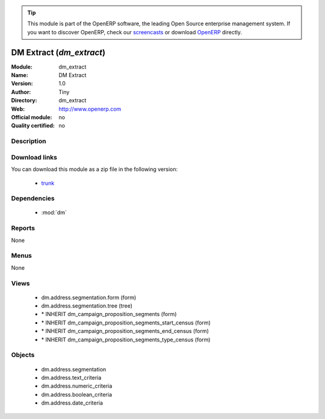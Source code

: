 
.. module:: dm_extract
    :synopsis: dm_extract 
    :noindex:
.. 

.. raw:: html

      <br />
    <link rel="stylesheet" href="../_static/hide_objects_in_sidebar.css" type="text/css" />

.. tip:: This module is part of the OpenERP software, the leading Open Source 
  enterprise management system. If you want to discover OpenERP, check our 
  `screencasts <http://openerp.tv>`_ or download 
  `OpenERP <http://openerp.com>`_ directly.

.. raw:: html

    <div class="js-kit-rating" title="" permalink="" standalone="yes" path="/dm_extract"></div>
    <script src="http://js-kit.com/ratings.js"></script>

DM Extract (*dm_extract*)
=========================

:Module: dm_extract
:Name: DM Extract
:Version: 1.0
:Author: Tiny
:Directory: dm_extract
:Web: http://www.openerp.com
:Official module: no
:Quality certified: no

Description
-----------

                         

Download links
--------------

You can download this module as a zip file in the following version:

  * `trunk <http://www.openerp.com/download/modules/trunk/dm_extract.zip>`_ 


Dependencies
------------

  * :mod:`dm`


Reports
-------
None

Menus
-------

None

Views
-----

  * dm.address.segmentation.form (form)
  * dm.address.segmentation.tree (tree)
  * \* INHERIT dm_campaign_proposition_segments (form)
  * \* INHERIT dm_campaign_proposition_segments_start_census (form)
  * \* INHERIT dm_campaign_proposition_segments_end_census (form)
  * \* INHERIT dm_campaign_proposition_segments_type_census (form)


Objects
-------

  * dm.address.segmentation
  * dm.address.text_criteria
  * dm.address.numeric_criteria
  * dm.address.boolean_criteria
  * dm.address.date_criteria



